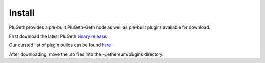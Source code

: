 .. _install:

=======
Install 
=======

PluGeth provides a pre-built PluGeth-Geth node as well as pre-built plugins available for download.


First download the latest PluGeth `binary release`_. 


Our curated list of plugin builds can be found `here`_

After downloading, move the .so files into the ~/.ethereum/plugins directory. 










.. _binary release: https://github.com/openrelayxyz/plugeth/releases
.. _here: https://github.com/openrelayxyz/plugeth-plugins/releases